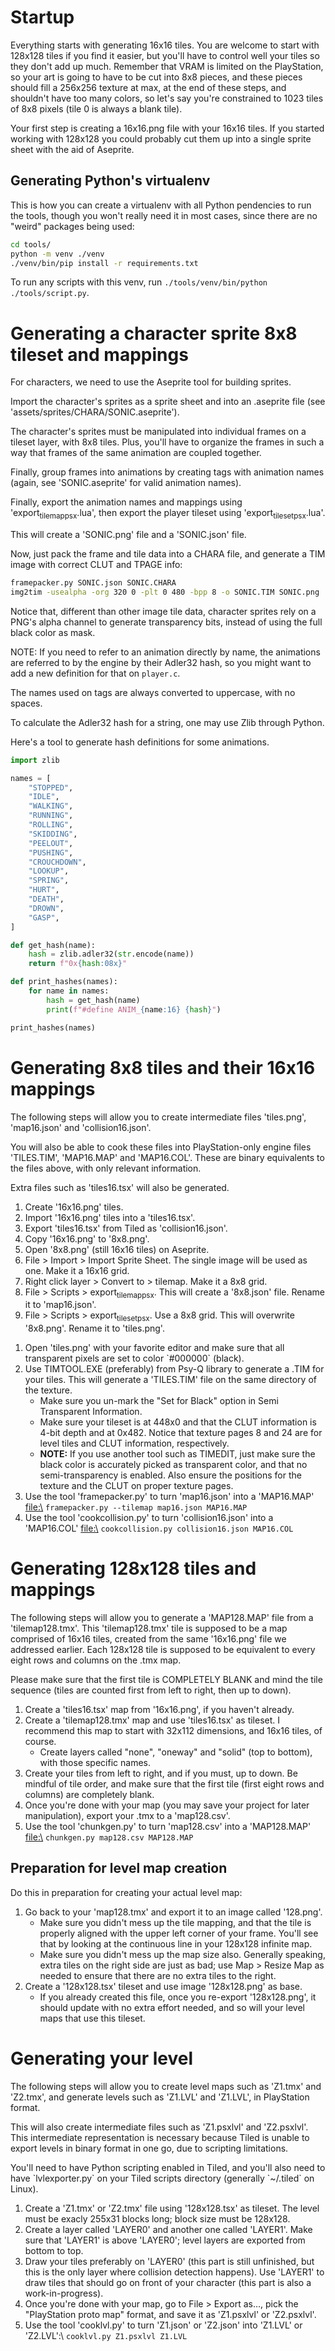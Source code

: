 * Startup

Everything starts  with generating 16x16  tiles. You  are welcome to  start with
128x128 tiles if you find it easier,  but you'll have to control well your tiles
so they don't add up much. Remember  that VRAM is limited on the PlayStation, so
your art  is going to have  to be cut into  8x8 pieces, and these  pieces should
fill a 256x256 texture at max, at the end of these steps, and shouldn't have too
many colors, so let's say you're constrained to 1023 tiles of 8x8 pixels (tile 0
is always a blank tile).

Your first  step is  creating a  16x16.png file  with your  16x16 tiles.  If you
started working with 128x128 you could probably cut them up into a single sprite
sheet with the aid of Aseprite.


** Generating Python's virtualenv

This is how  you can create a  virtualenv with all Python pendencies  to run the
tools, though you won't really need it in most cases, since there are no "weird"
packages being used:

#+begin_src bash
cd tools/
python -m venv ./venv
./venv/bin/pip install -r requirements.txt
#+end_src

To   run   any   scripts    with   this   venv,   run   ~./tools/venv/bin/python
./tools/script.py~.

* Generating a character sprite 8x8 tileset and mappings

For characters, we need to use the Aseprite tool for building sprites.

Import the character's sprites as a sprite sheet and into an .aseprite file (see
'assets/sprites/CHARA/SONIC.aseprite').

The character's sprites must be manipulated  into individual frames on a tileset
layer, with 8x8  tiles. Plus, you'll have  to organize the frames in  such a way
that frames of the same animation are coupled together.

Finally,  group frames  into animations  by creating  tags with  animation names
(again, see 'SONIC.aseprite' for valid animation names).

Finally, export the animation names and mappings using 'export_tilemap_psx.lua',
then export the player tileset using 'export_tileset_psx.lua'.

This will create a 'SONIC.png' file and a 'SONIC.json' file.

Now, just  pack the frame and  tile data into a  CHARA file, and generate  a TIM
image with correct CLUT and TPAGE info:

#+begin_src bash :eval never
framepacker.py SONIC.json SONIC.CHARA
img2tim -usealpha -org 320 0 -plt 0 480 -bpp 8 -o SONIC.TIM SONIC.png
#+end_src

Notice that, different  than other image tile data, character  sprites rely on a
PNG's alpha  channel to generate  transparency bits,  instead of using  the full
black color as mask.

NOTE: If you need to refer to  an animation directly by name, the animations are
referred to by the engine by their Adler32  hash, so you might want to add a new
definition for that on ~player.c~.

The names used on tags are always converted to uppercase, with no spaces.

To calculate the Adler32 hash for a string, one may use Zlib through Python.

Here's a tool to generate hash definitions for some animations.

#+begin_src python :results output
import zlib

names = [
    "STOPPED",
    "IDLE",
    "WALKING",
    "RUNNING",
    "ROLLING",
    "SKIDDING",
    "PEELOUT",
    "PUSHING",
    "CROUCHDOWN",
    "LOOKUP",
    "SPRING",
    "HURT",
    "DEATH",
    "DROWN",
    "GASP",
]

def get_hash(name):
    hash = zlib.adler32(str.encode(name))
    return f"0x{hash:08x}"

def print_hashes(names):
    for name in names:
        hash = get_hash(name)
        print(f"#define ANIM_{name:16} {hash}")

print_hashes(names)
#+end_src

#+RESULTS:
#+begin_example
#define ANIM_STOPPED          0x08cd0220
#define ANIM_IDLE             0x02d1011f
#define ANIM_WALKING          0x0854020e
#define ANIM_RUNNING          0x08bf0222
#define ANIM_ROLLING          0x08890218
#define ANIM_SKIDDING         0x0a85024e
#define ANIM_PEELOUT          0x0849021f
#define ANIM_PUSHING          0x08b2021f
#define ANIM_CROUCHDOWN       0x104802fd
#define ANIM_LOOKUP           0x067001db
#define ANIM_SPRING           0x068e01d4
#define ANIM_HURT             0x031b0144
#define ANIM_DEATH            0x04200167
#define ANIM_DROWN            0x048a018b
#define ANIM_GASP             0x02d9012c
#+end_example

* Generating 8x8 tiles and their 16x16 mappings

The following  steps will  allow you to  create intermediate  files 'tiles.png',
'map16.json' and 'collision16.json'.

You will  also be able  to cook these  files into PlayStation-only  engine files
'TILES.TIM', 'MAP16.MAP'  and 'MAP16.COL'. These  are binary equivalents  to the
files above, with only relevant information.

Extra files such as 'tiles16.tsx' will also be generated.

 1. Create '16x16.png' tiles.
 2. Import '16x16.png' tiles into a 'tiles16.tsx'.
 3. Export 'tiles16.tsx' from Tiled as 'collision16.json'.
 4. Copy '16x16.png' to '8x8.png'.
 5. Open '8x8.png' (still 16x16 tiles) on Aseprite.
 6.  File >  Import >  Import Sprite  Sheet. The  single image  will be  used as
    one. Make it a 16x16 grid.
 7. Right click layer > Convert to > tilemap. Make it a 8x8 grid.
 8.  File  >  Scripts  >  export_tilemap_psx.  This  will  create  a  '8x8.json'
    file. Rename it to 'map16.json'.
 9. File  > Scripts >  export_tileset_psx. Use a  8x8 grid. This  will overwrite
    '8x8.png'. Rename it to 'tiles.png'.
10.  Open  'tiles.png'  with  your  favorite  editor  and  make  sure  that  all
    transparent pixels are set to color `#000000` (black).
11. Use TIMTOOL.EXE (preferably) from Psy-Q  library to generate a .TIM for your
    tiles. This  will generate a 'TILES.TIM'  file on the same  directory of the
    texture.
    - Make  sure you  un-mark the  "Set for  Black" option  in Semi  Transparent
      Information.
    - Make sure your tileset is at 448x0  and that the CLUT information is 4-bit
      depth and at  0x482.  Notice that texture  pages 8 and 24  are for level
      tiles and CLUT information, respectively.
    - *NOTE:* If you use another tool such  as TIMEDIT, just make sure the black
      color   is  accurately   picked  as   transparent  color,   and  that   no
      semi-transparency is  enabled. Also ensure  the positions for  the texture
      and the CLUT on proper texture pages.
12. Use the tool 'framepacker.py' to turn 'map16.json' into a 'MAP16.MAP' file:\
    ~framepacker.py --tilemap map16.json MAP16.MAP~
13.  Use  the   tool  'cookcollision.py'  to  turn   'collision16.json'  into  a
    'MAP16.COL' file:\
    ~cookcollision.py collision16.json MAP16.COL~



* Generating 128x128 tiles and mappings

The  following steps  will allow  you  to generate  a 'MAP128.MAP'  file from  a
'tilemap128.tmx'.
This 'tilemap128.tmx'  tile is supposed  to be a  map comprised of  16x16 tiles,
created from the same '16x16.png' file we addressed earlier.
Each 128x128 tile is  supposed to be equivalent to every  eight rows and columns
on the .tmx map.

Please make  sure that  the first  tile is  COMPLETELY BLANK  and mind  the tile
sequence (tiles are counted first from left to right, then up to down).

1. Create a 'tiles16.tsx' map from '16x16.png', if you haven't already.
2. Create a  'tilemap128.tmx' map and use 'tiles16.tsx' as  tileset. I recommend
   this map to start with 32x112 dimensions, and 16x16 tiles, of course.
   - Create layers  called "none",  "oneway" and "solid"  (top to  bottom), with
     those specific names.
3. Create your tiles from left to right, and if you must, up to down. Be mindful
   of  tile order,  and make  sure that  the first  tile (first  eight rows  and
   columns) are completely blank.
4.  Once  you're done  with  your  map (you  may  save  your project  for  later
   manipulation), export your .tmx to a 'map128.csv'.
5. Use the tool 'chunkgen.py' to turn 'map128.csv' into a 'MAP128.MAP' file:\
   ~chunkgen.py map128.csv MAP128.MAP~

** Preparation for level map creation

Do this in preparation for creating your actual level map:

1. Go back to your 'map128.tmx' and export it to an image called '128.png'.
   - Make  sure you  didn't mess  up  the tile  mapping,  and that  the tile  is
     properly aligned with the upper left  corner of your frame. You'll see that
     by looking at the continuous line in your 128x128 infinite map.
   - Make sure you  didn't mess up the map size  also. Generally speaking, extra
     tiles on the right side are just as  bad; use Map > Resize Map as needed to
     ensure that there are no extra tiles to the right.
2. Create a '128x128.tsx' tileset and use image '128x128.png' as base.
   - If  you already  created this  file, once  you re-export  '128x128.png', it
     should update with no extra effort needed, and so will your level maps that
     use this tileset.


* Generating your level

The following  steps will allow  you to create level  maps such as  'Z1.tmx' and
'Z2.tmx',  and generate  levels such  as 'Z1.LVL'  and 'Z1.LVL',  in PlayStation
format.

This   will   also  create   intermediate   files   such  as   'Z1.psxlvl'   and
'Z2.psxlvl'.  This intermediate  representation  is necessary  because Tiled  is
unable  to  export  levels  in  binary  format  in  one  go,  due  to  scripting
limitations.

You'll need to have  Python scripting enabled in Tiled, and  you'll also need to
have `lvlexporter.py` on  your Tiled scripts directory  (generally `~/.tiled` on
Linux).

1. Create a 'Z1.tmx' or 'Z2.tmx'  file using '128x128.tsx' as tileset. The level
   must be exacly 255x31 blocks long; block size must be 128x128.
2. Create  a layer called  'LAYER0' and another  one called 'LAYER1'.  Make sure
   that 'LAYER1'  is above 'LAYER0';  level layers  are exported from  bottom to
   top.
3. Draw  your tiles preferably on  'LAYER0' (this part is  still unfinished, but
   this is  the only layer where  collision detection happens). Use  'LAYER1' to
   draw tiles  that should go on  front of your  character (this part is  also a
   work-in-progress).
4.  Once you're  done  with  your map,  go  to File  >  Export  as..., pick  the
   "PlayStation proto map" format, and save it as 'Z1.psxlvl' or 'Z2.psxlvl'.
5. Use  the tool 'cooklvl.py'  to turn 'Z1.json'  or 'Z2.json' into  'Z1.LVL' or
   'Z2.LVL':\
   ~cooklvl.py Z1.psxlvl Z1.LVL~

